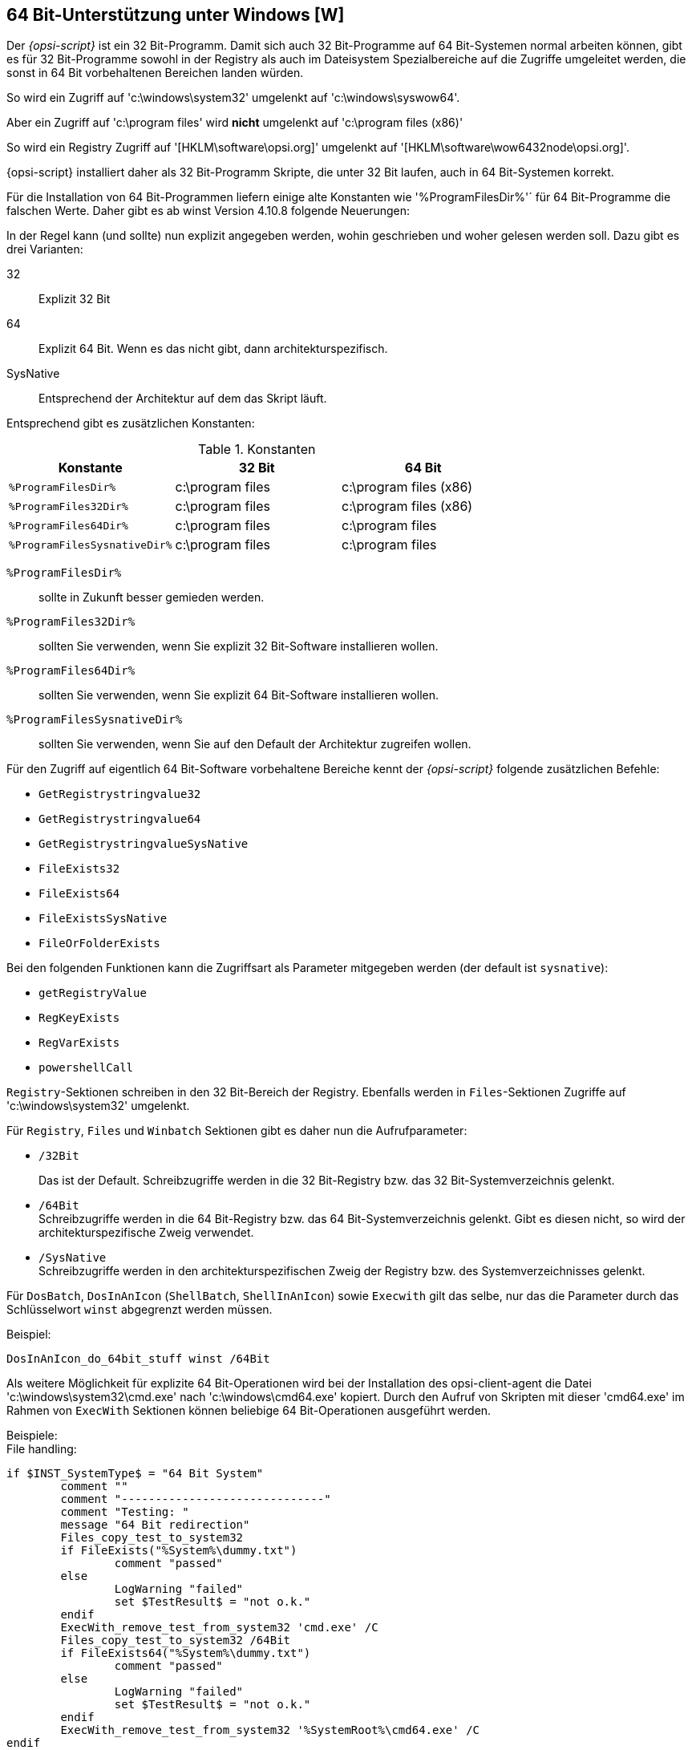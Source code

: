 [[opsi-script-64bit]]
== 64 Bit-Unterstützung unter Windows [W]

Der _{opsi-script}_ ist ein 32 Bit-Programm. Damit sich auch 32 Bit-Programme auf 64 Bit-Systemen normal arbeiten können, gibt es für 32 Bit-Programme sowohl in der Registry als auch im Dateisystem Spezialbereiche auf die Zugriffe umgeleitet werden, die sonst in 64 Bit vorbehaltenen Bereichen landen würden.

So wird ein Zugriff auf 'c:\windows\system32' umgelenkt auf 'c:\windows\syswow64'.

Aber ein Zugriff auf 'c:\program files' wird *nicht* umgelenkt auf 'c:\program files (x86)'

So wird ein Registry Zugriff auf '[HKLM\software\opsi.org]' umgelenkt auf '[HKLM\software\wow6432node\opsi.org]'.

{opsi-script} installiert daher als 32 Bit-Programm Skripte, die unter 32 Bit laufen, auch in 64 Bit-Systemen korrekt.

Für die Installation von 64 Bit-Programmen liefern einige alte Konstanten wie '%ProgramFilesDir%'´ für 64 Bit-Programme die falschen Werte. Daher gibt es ab winst Version 4.10.8 folgende Neuerungen:

In der Regel kann (und sollte) nun explizit angegeben werden, wohin geschrieben und woher gelesen werden soll. Dazu gibt es drei Varianten:

32::	Explizit 32 Bit

64::	Explizit 64 Bit. Wenn es das nicht gibt, dann architekturspezifisch.

SysNative::	Entsprechend der Architektur auf dem das Skript läuft.

Entsprechend gibt es zusätzlichen Konstanten:


.Konstanten
[options="header"]
|=======================
|Konstante|32 Bit|64 Bit
|`%ProgramFilesDir%`|c:\program files|c:\program files (x86)
|`%ProgramFiles32Dir%`|c:\program files|c:\program files (x86)
|`%ProgramFiles64Dir%`|c:\program files|c:\program files
|`%ProgramFilesSysnativeDir%`|c:\program files|c:\program files
|=======================


`%ProgramFilesDir%`:: sollte in Zukunft besser gemieden werden.

`%ProgramFiles32Dir%`:: sollten Sie verwenden, wenn Sie explizit 32 Bit-Software installieren wollen.

`%ProgramFiles64Dir%`:: sollten Sie verwenden, wenn Sie explizit 64 Bit-Software installieren wollen.

`%ProgramFilesSysnativeDir%`:: sollten Sie verwenden, wenn Sie auf den Default der Architektur zugreifen wollen.

Für den Zugriff auf eigentlich 64 Bit-Software vorbehaltene Bereiche kennt der _{opsi-script}_ folgende zusätzlichen Befehle:

*  `GetRegistrystringvalue32`
*  `GetRegistrystringvalue64`
*  `GetRegistrystringvalueSysNative`
*  `FileExists32`
*  `FileExists64`
*  `FileExistsSysNative`
*  `FileOrFolderExists`

Bei den folgenden Funktionen kann die Zugriffsart als Parameter mitgegeben werden (der default ist `sysnative`):

*  `getRegistryValue`
*  `RegKeyExists`
*  `RegVarExists`
*  `powershellCall`

`Registry`-Sektionen schreiben in den 32 Bit-Bereich der Registry. Ebenfalls werden in `Files`-Sektionen Zugriffe auf 'c:\windows\system32' umgelenkt.

Für `Registry`, `Files` und `Winbatch` Sektionen gibt es daher nun die Aufrufparameter:

*  `/32Bit`
+
Das ist der Default. Schreibzugriffe werden in die 32 Bit-Registry bzw. das 32 Bit-Systemverzeichnis gelenkt.

*  `/64Bit` +
Schreibzugriffe werden in die 64 Bit-Registry bzw. das 64 Bit-Systemverzeichnis gelenkt. Gibt es diesen nicht, so wird der architekturspezifische Zweig verwendet.

*  `/SysNative` +
Schreibzugriffe werden in den architekturspezifischen Zweig der Registry bzw. des Systemverzeichnisses gelenkt.

Für `DosBatch`, `DosInAnIcon` (`ShellBatch`, `ShellInAnIcon`) sowie `Execwith` gilt das selbe, nur das die Parameter durch das Schlüsselwort `winst` abgegrenzt werden müssen.

Beispiel:
[source,opsiscript]
----
DosInAnIcon_do_64bit_stuff winst /64Bit
----

Als weitere Möglichkeit für explizite 64 Bit-Operationen wird bei der Installation des opsi-client-agent die Datei 'c:\windows\system32\cmd.exe' nach 'c:\windows\cmd64.exe' kopiert. Durch den Aufruf von Skripten mit dieser 'cmd64.exe' im Rahmen von `ExecWith` Sektionen können beliebige 64 Bit-Operationen ausgeführt werden.

Beispiele: +
File handling:
[source,opsiscript]
----
if $INST_SystemType$ = "64 Bit System"
	comment ""
	comment "------------------------------"
	comment "Testing: "
	message "64 Bit redirection"
	Files_copy_test_to_system32
	if FileExists("%System%\dummy.txt")
		comment "passed"
	else
		LogWarning "failed"
		set $TestResult$ = "not o.k."
	endif
	ExecWith_remove_test_from_system32 'cmd.exe' /C
	Files_copy_test_to_system32 /64Bit
	if FileExists64("%System%\dummy.txt")
		comment "passed"
	else
		LogWarning "failed"
		set $TestResult$ = "not o.k."
	endif
	ExecWith_remove_test_from_system32 '%SystemRoot%\cmd64.exe' /C
endif
----

Registry Handling:
[source,opsiscript]
----
message "Write to 64 Bit Registry"
if ($INST_SystemType$ = "64 Bit System")
	set $ConstTest$ = ""
	set $regWriteValue$ = "64"
	set $CompValue$ = $regWriteValue$
	Registry_opsi_org_test /64Bit
	ExecWith_opsi_org_test "%systemroot%\cmd64.exe" /c
	set $ConstTest$ = GetRegistryStringValue64("[HKEY_LOCAL_MACHINE\SOFTWARE\opsi.org\test] bitByWinst")
	if ($ConstTest$ = $CompValue$)
		comment "passed"
	else
		set $TestResult$ = "not o.k."
		comment "failed"
	endif
	set $ConstTest$ = GetRegistryStringValue64("[HKEY_LOCAL_MACHINE\SOFTWARE\opsi.org\test] bitByReg")
	if ($ConstTest$ = $CompValue$)
		comment "passed"
	else
		set $TestResult$ = "not o.k."
		comment "failed"
	endif
	set $regWriteValue$ = "32"
	set $CompValue$ = $regWriteValue$
	Registry_opsi_org_test
	ExecWith_opsi_org_test "cmd.exe" /c
	set $ConstTest$ = GetRegistryStringValue("[HKEY_LOCAL_MACHINE\SOFTWARE\opsi.org\test] bitByWinst")
	if ($ConstTest$ = $CompValue$)
		comment "passed"
	else
		set $TestResult$ = "not o.k."
		comment "failed"
	endif
	set $ConstTest$ = GetRegistryStringValue("[HKEY_LOCAL_MACHINE\SOFTWARE\opsi.org\test] bitByReg")
	if ($ConstTest$ = $CompValue$)
		comment "passed"
	else
		set $TestResult$ = "not o.k."
		comment "failed"
	endif
else
	set $regWriteValue$ = "32"
	set $CompValue$ = $regWriteValue$
	Registry_opsi_org_test /64Bit
	ExecWith_opsi_org_test "cmd.exe" /c
	set $ConstTest$ = GetRegistryStringValue64("[HKEY_LOCAL_MACHINE\SOFTWARE\opsi.org\test] bitByWinst")
	if ($ConstTest$ = $CompValue$)
		comment "passed"
	else
		set $TestResult$ = "not o.k."
		comment "failed"
	endif
	set $ConstTest$ = GetRegistryStringValue64("[HKEY_LOCAL_MACHINE\SOFTWARE\opsi.org\test] bitByReg")
	if ($ConstTest$ = $CompValue$)
		comment "passed"
	else
		set $TestResult$ = "not o.k."
		comment "failed"
	endif
endif

if ($INST_SystemType$ = "64 Bit System")
	set $regWriteValue$ = "64"
	Registry_hkcu_opsi_org_test /AllNtUserDats /64Bit
	set $regWriteValue$ = "32"
	Registry_hkcu_opsi_org_test /AllNtUserDats
else
	set $regWriteValue$ = "32"
	Registry_hkcu_opsi_org_test /AllNtUserDats
	Registry_hkcu_opsi_org_test /AllNtUserDats /64Bit
endif
----
